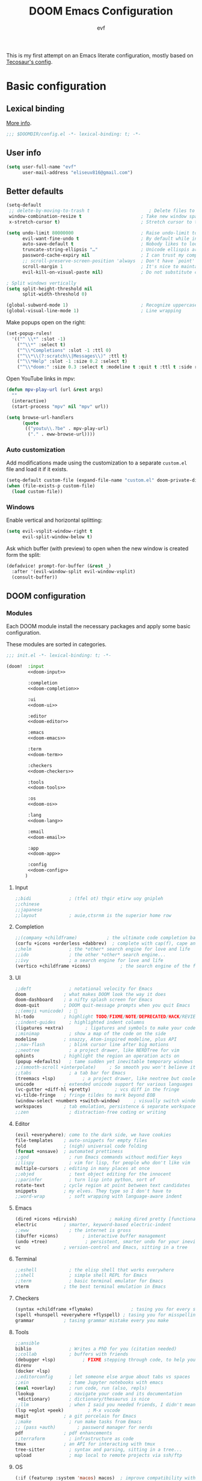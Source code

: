 #+title: DOOM Emacs Configuration
#+author: evf
#+property: header-args:emacs-lisp :tangle yes :comments link
#+property: header-args :tangle no :results silent :eval no-export

This is my first attempt on an Emacs literate configuration, mostly based on [[https://tecosaur.github.io/emacs-config/config.html][Tecosaur's config]].

* Basic configuration

** Lexical binding

[[https://nullprogram.com/blog/2016/12/22/][More info]].

#+begin_src emacs-lisp :comments no
;;; $DOOMDIR/config.el -*- lexical-binding: t; -*-
#+end_src

** User info

#+begin_src emacs-lisp
(setq user-full-name "evf"
      user-mail-address "eliseuv816@gmail.com")
#+end_src

** Better defaults

#+begin_src emacs-lisp
(setq-default
 ;; delete-by-moving-to-trash t                      ; Delete files to trash
 window-combination-resize t                      ; Take new window space from all other windows (not just current)
 x-stretch-cursor t)                              ; Stretch cursor to the glyph width

(setq undo-limit 80000000                         ; Raise undo-limit to 80Mb
      evil-want-fine-undo t                       ; By default while in insert all changes are one big blob. Be more granular
      auto-save-default t                         ; Nobody likes to loose work, I certainly don't
      truncate-string-ellipsis "…"                ; Unicode ellispis are nicer than "...", and also save /precious/ space
      password-cache-expiry nil                   ; I can trust my computers ... can't I?
      ;; scroll-preserve-screen-position 'always  ; Don't have `point' jump around
      scroll-margin 1                             ; It's nice to maintain a little margin
      evil-kill-on-visual-paste nil)              ; Do not substitute clipboard on visual paste

; Split windows vertically
(setq split-height-threshold nil
      split-width-threshold 0)

(global-subword-mode 1)                           ; Recognize uppercase letters as word boundaries (useful for CamelCase naming)
(global-visual-line-mode 1)                       ; Line wrapping
#+end_src

Make popups open on the right:

#+begin_src emacs-lisp
(set-popup-rules!
  '(("^ \\*" :slot -1)
    ("^\\*" :select t)
    ("^\\*Completions" :slot -1 :ttl 0)
    ("^\\*\\(?:scratch\\|Messages\\)" :ttl t)
    ("^\\*Help" :slot -1 :size 0.2 :select t)
    ("^\\*doom:" :size 0.3 :select t :modeline t :quit t :ttl t :side right)))
#+end_src

Open YouTube links in mpv:

#+begin_src emacs-lisp
(defun mpv-play-url (url &rest args)
  ""
  (interactive)
  (start-process "mpv" nil "mpv" url))

(setq browse-url-handlers
      (quote
       (("youtu\\.?be" . mpv-play-url)
        ("." . eww-browse-url))))
#+end_src


*** Auto customization

Add modifications made using the customization to a separate =custom.el= file and load it if it exists.

#+begin_src emacs-lisp
(setq-default custom-file (expand-file-name "custom.el" doom-private-dir))
(when (file-exists-p custom-file)
  (load custom-file))
#+end_src

*** Windows

Enable vertical and horizontal splitting:

#+begin_src emacs-lisp
(setq evil-vsplit-window-right t
      evil-split-window-below t)
#+end_src

Ask which buffer (with preview) to open when the new window is created form the split:

#+begin_src emacs-lisp
(defadvice! prompt-for-buffer (&rest _)
  :after '(evil-window-split evil-window-vsplit)
  (consult-buffer))
#+end_src

** DOOM configuration

*** Modules
:PROPERTIES:
:header-args:emacs-lisp: :tangle no
:END:

Each DOOM module install the necessary packages and apply some basic configuration.

These modules are sorted in categories.

#+name: init.el
#+begin_src emacs-lisp :tangle "init.el" :noweb no-export :comments no
;;; init.el -*- lexical-binding: t; -*-

(doom!  :input
        <<doom-input>>

        :completion
        <<doom-completion>>

        :ui
        <<doom-ui>>

        :editor
        <<doom-editor>>

        :emacs
        <<doom-emacs>>

        :term
        <<doom-term>>

        :checkers
        <<doom-checkers>>

        :tools
        <<doom-tools>>

        :os
        <<doom-os>>

        :lang
        <<doom-lang>>

        :email
        <<doom-email>>

        :app
        <<doom-app>>

        :config
        <<doom-config>>
       )
#+end_src

**** Input

#+name: doom-input
#+begin_src emacs-lisp
;;bidi              ; (tfel ot) thgir etirw uoy gnipleh
;;chinese
;;japanese
;;layout            ; auie,ctsrnm is the superior home row
#+end_src

**** Completion

#+name: doom-completion
#+begin_src emacs-lisp
;;(company +childframe)           ; the ultimate code completion backend
(corfu +icons +orderless +dabbrev)  ; complete with cap(f), cape and a flying feather!
;;helm              ; the *other* search engine for love and life
;;ido               ; the other *other* search engine...
;;ivy               ; a search engine for love and life
(vertico +childframe +icons)           ; the search engine of the future
#+end_src

**** UI

#+name: doom-ui
#+begin_src emacs-lisp
;;deft              ; notational velocity for Emacs
doom              ; what makes DOOM look the way it does
doom-dashboard    ; a nifty splash screen for Emacs
doom-quit         ; DOOM quit-message prompts when you quit Emacs
;;(emoji +unicode)  ; 🙂
hl-todo           ; highlight TODO/FIXME/NOTE/DEPRECATED/HACK/REVIEW
;;indent-guides     ; highlighted indent columns
(ligatures +extra)        ; ligatures and symbols to make your code pretty again
;;minimap           ; show a map of the code on the side
modeline          ; snazzy, Atom-inspired modeline, plus API
;;nav-flash         ; blink cursor line after big motions
;;neotree           ; a project drawer, like NERDTree for vim
ophints           ; highlight the region an operation acts on
(popup +defaults)   ; tame sudden yet inevitable temporary windows
;;(smooth-scroll +interpolate)     ; So smooth you won't believe it's not butter
;;tabs              ; a tab bar for Emacs
(treemacs +lsp)          ; a project drawer, like neotree but cooler
unicode           ; extended unicode support for various languages
(vc-gutter +diff-hl +pretty)         ; vcs diff in the fringe
vi-tilde-fringe   ; fringe tildes to mark beyond EOB
(window-select +numbers +switch-window)     ; visually switch windows
workspaces        ; tab emulation, persistence & separate workspaces
;;zen               ; distraction-free coding or writing
#+end_src

**** Editor

#+name: doom-editor
#+begin_src emacs-lisp
(evil +everywhere); come to the dark side, we have cookies
file-templates    ; auto-snippets for empty files
fold              ; (nigh) universal code folding
(format +onsave)  ; automated prettiness
;;god               ; run Emacs commands without modifier keys
;;lispy             ; vim for lisp, for people who don't like vim
multiple-cursors  ; editing in many places at once
;;objed             ; text object editing for the innocent
;;parinfer          ; turn lisp into python, sort of
rotate-text       ; cycle region at point between text candidates
snippets          ; my elves. They type so I don't have to
;;word-wrap         ; soft wrapping with language-aware indent
#+end_src

**** Emacs

#+name: doom-emacs
#+begin_src emacs-lisp
(dired +icons +dirvish)            ; making dired pretty [functional]
electric          ; smarter, keyword-based electric-indent
;;eww               ; the internet is gross
(ibuffer +icons)         ; interactive buffer management
(undo +tree)              ; persistent, smarter undo for your inevitable mistakes
vc                ; version-control and Emacs, sitting in a tree
#+end_src

**** Terminal

#+name: doom-term
#+begin_src emacs-lisp
;;eshell            ; the elisp shell that works everywhere
;;shell             ; simple shell REPL for Emacs
;;term              ; basic terminal emulator for Emacs
vterm             ; the best terminal emulation in Emacs
#+end_src

**** Checkers

#+name: doom-checkers
#+begin_src emacs-lisp
(syntax +childframe +flymake)              ; tasing you for every semicolon you forget
(spell +hunspell +everywhere +flyspell) ; tasing you for misspelling mispelling
grammar           ; tasing grammar mistake every you make
#+end_src

**** Tools

#+name: doom-tools
#+begin_src emacs-lisp
;;ansible
biblio              ; Writes a PhD for you (citation needed)
;;collab            ; buffers with friends
(debugger +lsp)          ; FIXME stepping through code, to help you add bugs
direnv
(docker +lsp)
;;editorconfig      ; let someone else argue about tabs vs spaces
;;ein               ; tame Jupyter notebooks with emacs
(eval +overlay)     ; run code, run (also, repls)
(lookup             ; navigate your code and its documentation
 +dictionary)       ; dictionary/thesaurus is nice
;;llm               ; when I said you needed friends, I didn't mean...
(lsp +eglot +peek)         ; M-x vscode
magit             ; a git porcelain for Emacs
;;make              ; run make tasks from Emacs
;; (pass +auth)        ; password manager for nerds
pdf               ; pdf enhancements
;;terraform         ; infrastructure as code
tmux              ; an API for interacting with tmux
tree-sitter         ; syntax and parsing, sitting in a tree...
upload              ; map local to remote projects via ssh/ftp
#+end_src

**** OS

#+name: doom-os
#+begin_src emacs-lisp
(:if (featurep :system 'macos) macos)  ; improve compatibility with macOS
;;tty               ; improve the terminal Emacs experience
#+end_src

**** Languages

#+name: doom-lang
#+begin_src emacs-lisp
;;agda              ; types of types of types of types...
;; (beancount +lsp)         ; mind the GAAP
(cc +lsp +tree-sitter)           ; C > C++ == 1
;;clojure           ; java with a lisp
common-lisp       ; if you've seen one lisp, you've seen them all
coq               ; proofs-as-programs
;;crystal           ; ruby at the speed of c
;;csharp            ; unity, .NET, and mono shenanigans
data              ; config/data formats
;;(dart +flutter)   ; paint ui and not much else
;;dhall
;;elixir            ; erlang done right
;;elm               ; care for a cup of TEA?
emacs-lisp        ; drown in parentheses
;;erlang            ; an elegant language for a more civilized age
;;ess               ; emacs speaks statistics
;;factor
;;faust             ; dsp, but you get to keep your soul
;;(fortran +lsp)      ; in FORTRAN, GOD is REAL (unless declared INTEGER)
;;fsharp            ; ML stands for Microsoft's Language
;;fstar             ; (dependent) types and (monadic) effects and Z3
;;gdscript          ; the language you waited for
;;(go +lsp +tree-sitter)         ; the hipster dialect
;;(graphql +lsp)    ; Give queries a REST
(haskell +lsp +tree-sitter)  ; a language that's lazier than I am
;;hy                ; readability of scheme w/ speed of python
;;idris             ; a language you can depend on
(json +lsp +tree-sitter)              ; At least it ain't XML
;;janet             ; Fun fact: Janet is me!
;;(java +lsp)       ; the poster child for carpal tunnel syndrome
;; (javascript +lsp +tree-sitter)        ; all(hope(abandon(ye(who(enter(here))))))
(julia +lsp +tree-sitter +snail)             ; a better, faster MATLAB
;;kotlin            ; a better, slicker Java(Script)
(latex +cdlatex +fold +lsp)             ; writing papers in Emacs has never been so fun
lean              ; for folks with too much to prove
;;ledger            ; be audit you can be
;;(lua +lsp +tree-sitter)               ; one-based indices? one-based indices
;;markdown          ; writing docs for people to ignore
;;nim               ; python + lisp at the speed of c
(nix +lsp +tree-sitter)               ; I hereby declare "nix geht mehr!"
(ocaml +lsp +tree-sitter)             ; an objective camel
(org                    ; organize your plain life in plain text
 ;;+brain               ; org-brain integration
 ;;+contacts            ; org-contacts integration
 +dragndrop             ; drag & drop files/images into org buffers
 +crypt                 ; encryption and decryption on org files
 +gnuplot               ; who doesn't like pretty pictures
 ;;+hugo                ; use Emacs for hugo blogging
 ;;+journal             ; org-journal integration
 +jupyter               ; ipython/jupyter support for babel
 +noter                 ; enhanced PDF notetaking
 +pandoc                ; export-with-pandoc support
 ;;+passwords           ; org-passwords integration
 ;;+pomodoro            ; be fruitful with the tomato technique
 +present               ; using org-mode for presentations
 +pretty                ; pretty unicode symbols, better syntax highlighting for LaTeX
 +roam2)                ; wander around notes
;;php               ; perl's insecure younger brother
;;plantuml          ; diagrams for confusing people more
;;graphviz          ; diagrams for confusing yourself even more
;;purescript        ; javascript, but functional
;;(python +conda +cython +lsp +pyright +tree-sitter)            ; beautiful is better than ugly
;;qt                ; the 'cutest' gui framework ever
;;(racket +lsp +xp)            ; a DSL for DSLs
;;raku              ; the artist formerly known as perl6
;;rest              ; Emacs as a REST client
;;rst               ; ReST in peace
;;(ruby +rails)     ; 1.step {|i| p "Ruby is #{i.even? ? 'love' : 'life'}"}
(rust +lsp +tree-sitter)              ; Fe2O3.unwrap().unwrap().unwrap().unwrap()
;;scala             ; java, but good
;;(scheme +guile)   ; a fully conniving family of lisps
(sh +lsp +tree-sitter)                ; she sells {ba,z,fi}sh shells on the C xor
;;sml
;;solidity          ; do you need a blockchain? No.
;;swift             ; who asked for emoji variables?
;;terra             ; Earth and Moon in alignment for performance.
(web +lsp +tree-sitter)               ; the tubes
;;(yaml +lsp +tree-sitter)              ; JSON, but readable
;;(zig +lsp +tree-sitter)               ; C, but simpler
#+end_src

**** Email

#+name: doom-email
#+begin_src emacs-lisp
;;(mu4e +org +gmail)
;;notmuch
;;(wanderlust +gmail)
#+end_src

**** Applications

#+name: doom-app
#+begin_src emacs-lisp
;;calendar
;;emms
;;everywhere        ; *leave* Emacs!? You must be joking
;;irc               ; how neckbeards socialize
(rss +org)          ; emacs as an RSS reader
#+end_src

**** Config

Enable literate configuration file and DOOM defaults.

#+name: doom-config
#+begin_src emacs-lisp
literate
(default +bindings +smartparens)
#+end_src

*** Visual settings

**** Fonts

Select fonts:

#+begin_src emacs-lisp
 (setq doom-font (font-spec :family "Iosevka Term Nerd Font" :size 12)
      doom-big-font (font-spec :family "Iosevka Term Nerd Font" :size 24)
      doom-variable-pitch-font (font-spec :family "Alegreya" :size 13)
      ;doom-unicode-font (font-spec :family "JuliaMono")
      doom-serif (font-spec :family "IBM Plex Mono" :weight 'light))
#+end_src

Detect missing fonts:

#+name: detect-missing-fonts
#+begin_src emacs-lisp :tangle no
(defvar required-fonts '("Iosevka Term Nerd Font" "Symbola" "Alegreya" "IBM Plex Mono"))

(defvar available-fonts
  (delete-dups (or (font-family-list)
                   (split-string (shell-command-to-string "fc-list : family")
                                 "[,\n]"))))

(defvar missing-fonts
  (delq nil (mapcar
             (lambda (font)
               (unless (delq nil (mapcar (lambda (f)
                                           (string-match-p (format "^%s$" font) f))
                                         available-fonts))
                 font))
             required-fonts)))

(if missing-fonts
    (pp-to-string
     `(unless noninteractive
        (add-hook! 'doom-init-ui-hook
          (run-at-time nil nil
                       (lambda ()
                         (message "%s missing the following fonts: %s"
                                  (propertize "Warning!" 'face '(bold warning))
                                  (mapconcat (lambda (font)
                                               (propertize font 'face 'font-lock-variable-name-face))
                                             ',missing-fonts
                                             ", "))
                         (sleep-for 0.5))))))
  ";; No missing fonts detected")
#+end_src

#+begin_src emacs-lisp :noweb no-export
<<detect-missing-fonts()>>
#+end_src

Change certain keywords to symbols, such as lambda (\lambda):

#+begin_src emacs-lisp
(setq global-prettify-symbols-mode t)
#+end_src

**** Theme

Install =Catppuccin= theme:
#+begin_src emacs-lisp :tangle packages.el
(package! catppuccin-theme)
#+end_src

Select theme:
#+begin_src emacs-lisp
;; (setq doom-theme 'doom-vibrant)
;; (setq doom-theme 'doom-dracula)
;; (setq doom-theme 'doom-outrun-electric)
(setq doom-theme 'doom-tokyo-night)
;; (setq catppuccin-flavor 'mocha) ;; 'latte, 'frappe, 'macchiato or 'mocha
;; (setq doom-theme 'catppuccin)
#+end_src

Allow bold and italic text:
#+begin_src emacs-lisp
(setq doom-themes-enable-bold t
      doom-themes-enable-italic t)
#+end_src

**** Line numbers

If set to ~t~, line numbers are enabled.
If set to ~nil~, line numbers are disabled.
For relative line numbers, set this to ~relative~.

#+begin_src emacs-lisp
(setq display-line-numbers-type 'relative)
#+end_src

*** Allow babel execution in CLI actions

The file =$DOOMDIR/cli.el= is sourced every time a =DOOM Emacs= command line command is run.
Here we can enable =Org Babel= evaluation.

#+begin_src emacs-lisp :tangle cli.el :comments no
;;; cli.el -*- lexical-binding: t; -*-
(setq org-confirm-babel-evaluate nil)

(defun doom-shut-up-a (orig-fn &rest args)
  (quiet! (apply orig-fn args)))

(advice-add 'org-babel-execute-src-block :around #'doom-shut-up-a)
#+end_src

*** Set info directories

Info files:

#+begin_src emacs-lisp
(add-to-list 'Info-directory-list "~/.config/doom/info")
#+end_src

* Packages

Packages are installed using the ~package!~ macro in =packages.el=, then running ~doom refresh~ on the command line.

This file shouldn't be byte compiled.
#+begin_src emacs-lisp :tangle "packages.el" :comments no
;; -*- no-byte-compile: t; -*-
#+end_src

** Convenience

*** Which key

Make the =which-key= popup appear faster.

#+begin_src emacs-lisp
(setq which-key-idle-delay 0.5)
#+end_src

Remove the redundant =evil-= in front of the commands.

#+begin_src emacs-lisp
(setq which-key-allow-multiple-replacements t)
(after! which-key
  (pushnew!
   which-key-replacement-alist
   '(("" . "\\`+?evil[-:]?\\(?:a-\\)?\\(.*\\)") . (nil . "◂\\1"))
   '(("\\`g s" . "\\`evilem--?motion-\\(.*\\)") . (nil . "◃\\1"))
   ))
#+end_src

** Tools

*** EVIL

#+begin_quote
From the =:editor evil= module.
#+end_quote

Some better defaults:

#+begin_src emacs-lisp
(after! evil
  (setq evil-ex-substitute-global t     ; I like my s/../.. to by global by default
        evil-move-cursor-back nil       ; Don't move the block cursor when toggling insert mode
        evil-kill-on-visual-paste nil)) ; Don't put overwritten text in the kill ring
#+end_src

Prevent the installation of the package the escape EVIL mode:

#+begin_src emacs-lisp :tangle packages.el
(package! evil-escape :disable t)
#+end_src

*** Company

#+begin_quote
From the =:completion company= module.
#+end_quote

Make completions appear faster and more often:

#+begin_src emacs-lisp
(after! company
  (setq company-idle-delay 0.5
        company-minimum-prefix-length 2)
  (setq company-show-numbers t)
  (add-hook 'evil-normal-state-entry-hook #'company-abort)) ;; make aborting less annoying.
#+end_src

Remember more from history:

#+begin_src emacs-lisp
(setq-default history-length 1000)
(setq-default prescient-history-length 1000)
#+end_src

*** Projectile

#+begin_quote
From the =:core packages= module.
#+end_quote

Prevent projectile from adding directories simply by looking at documentation:

#+begin_src emacs-lisp
(setq projectile-ignored-projects
      (list "~/" "/tmp" (expand-file-name "straight/repos" doom-local-dir)))
(defun projectile-ignored-project-function (filepath)
  "Return t if FILEPATH is within any of `projectile-ignored-projects'"
  (or (mapcar (lambda (p) (s-starts-with-p p filepath)) projectile-ignored-projects)))
#+end_src

Where to look for projects:

#+begin_src emacs-lisp
(setq projectile-project-search-path '("~/Projects"))
#+end_src

*** Auto activating snippets

Sometimes pressing =TAB= is just too much.
#+begin_src emacs-lisp :tangle packages.el
(package! aas :recipe (:host github :repo "ymarco/auto-activating-snippets")
  :pin "ddc2b7a58a2234477006af348b30e970f73bc2c1")
#+end_src

#+begin_src emacs-lisp
(use-package! aas
  :commands aas-mode)
#+end_src

*** YASnippet

#+begin_quote
From the =:editor snippets= module.
#+end_quote

Enable nested snippets.

#+begin_src emacs-lisp
(setq yas-triggers-in-field t)
#+end_src

*** LSP

#+begin_src emacs-lisp :tangle packages.el
;; (unpin! lsp-mode) ; there be bugs
#+end_src

#+begin_src emacs-lisp
(after! lsp-mode
  (setq lsp-inlay-hint-enable 't
        lsp-auto-guess-root nil
        lsp-eldoc-enable-hover 't
        lsp-eldoc-render-all 't
        lsp-idle-delay 0.3
        lsp-log-io 't)
  (add-hook 'lsp-mode-hook 'lsp-ui-mode))
#+end_src

#+begin_src emacs-lisp
(after! lsp-ui
  (setq lsp-ui-doc-mode 't
        lsp-ui-doc-enable 't
        lsp-ui-doc-delay 0.2
        lsp-ui-doc-use-webkit 't
        lsp-ui-doc-include-signature 't
        lsp-ui-doc-header 't
        lsp-ui-doc-include-signature 't
        lsp-ui-sideline-mode 't
        lsp-ui-imenu-buffer-mode 't
        lsp-ui-imenu-enable 't))
#+end_src

*** Flycheck

#+begin_src emacs-lisp
(setq flycheck-check-syntax-automatically '(save idle-change new-line mode-enabled)
      flycheck-idle-change-delay 0.2)
#+end_src

*** vterm

Make open on the right:

#+begin_src emacs-lisp
(after! vterm
  (set-popup-rule! "*doom:vterm-popup:main" :size 0.3 :vslot -4 :select t :quit nil :ttl 0 :side 'right))
#+end_src

** Visuals

*** Info colors

This makes manual pages nicer to look at:

#+begin_src emacs-lisp :tangle packages.el
(package! info-colors :pin "2e237c301ba62f0e0286a27c1abe48c4c8441143")
#+end_src

To use this we'll just hook it into =Info=.

#+begin_src emacs-lisp
(use-package! info-colors
  :commands (info-colors-fontify-node))

(add-hook 'Info-selection-hook 'info-colors-fontify-node)
#+end_src

*** Treemacs

#+begin_quote
From the =:ui treemacs= module.
#+end_quote

Hide files with a given extension from treemacs:

#+begin_src emacs-lisp
(after! treemacs
  (defvar treemacs-file-ignore-extensions '()
    "File extension which `treemacs-ignore-filter' will ensure are ignored")
  (defvar treemacs-file-ignore-globs '()
    "Globs which will are transformed to `treemacs-file-ignore-regexps' which `treemacs-ignore-filter' will ensure are ignored")
  (defvar treemacs-file-ignore-regexps '()
    "RegExps to be tested to ignore files, generated from `treeemacs-file-ignore-globs'")
  (defun treemacs-file-ignore-generate-regexps ()
    "Generate `treemacs-file-ignore-regexps' from `treemacs-file-ignore-globs'"
    (setq treemacs-file-ignore-regexps (mapcar 'dired-glob-regexp treemacs-file-ignore-globs)))
  (if (equal treemacs-file-ignore-globs '()) nil (treemacs-file-ignore-generate-regexps))
  (defun treemacs-ignore-filter (file full-path)
    "Ignore files specified by `treemacs-file-ignore-extensions', and `treemacs-file-ignore-regexps'"
    (or (member (file-name-extension file) treemacs-file-ignore-extensions)
        (let ((ignore-file nil))
          (dolist (regexp treemacs-file-ignore-regexps ignore-file)
            (setq ignore-file (or ignore-file (if (string-match-p regexp full-path) t nil)))))))
  (add-to-list 'treemacs-ignored-file-predicates #'treemacs-ignore-filter))
#+end_src

Extensions to be ignored:

#+begin_src emacs-lisp
(setq treemacs-file-ignore-extensions
      '(;; LaTeX
        "aux"
        "ptc"
        "fdb_latexmk"
        "fls"
        "synctex.gz"
        "toc"
        ;; LaTeX - glossary
        "glg"
        "glo"
        "gls"
        "glsdefs"
        "ist"
        "acn"
        "acr"
        "alg"
        ;; LaTeX - pgfplots
        "mw"
        ;; LaTeX - pdfx
        "pdfa.xmpi"
        ))
(setq treemacs-file-ignore-globs
      '(;; LaTeX
        "*/_minted-*"
        ;; AucTeX
        "*/.auctex-auto"
        "*/_region_.log"
        "*/_region_.tex"))
#+end_src

* Applications

** Newsfeed

#+begin_quote
From the =:app rss= module.
#+end_quote

Use =elfeed= to read RSS feeds.

*** Keybindings

#+begin_src emacs-lisp
(map! :map elfeed-search-mode-map
      :after elfeed-search
      [remap kill-this-buffer] "q"
      [remap kill-buffer] "q"
      :n doom-leader-key nil
      :n "q" #'+rss/quit
      :n "e" #'elfeed-update
      :n "r" #'elfeed-search-untag-all-unread
      :n "u" #'elfeed-search-tag-all-unread
      :n "s" #'elfeed-search-live-filter
      :n "RET" #'elfeed-search-show-entry
      :n "p" #'elfeed-show-pdf
      :n "+" #'elfeed-search-tag-all
      :n "-" #'elfeed-search-untag-all
      :n "S" #'elfeed-search-set-filter
      :n "b" #'elfeed-search-browse-url
      :n "y" #'elfeed-search-yank)
(map! :map elfeed-show-mode-map
      :after elfeed-show
      [remap kill-this-buffer] "q"
      [remap kill-buffer] "q"
      :n doom-leader-key nil
      :nm "q" #'+rss/delete-pane
      :nm "o" #'ace-link-elfeed
      :nm "RET" #'org-ref-elfeed-add
      :nm "n" #'elfeed-show-next
      :nm "N" #'elfeed-show-prev
      :nm "p" #'elfeed-show-pdf
      :nm "+" #'elfeed-show-tag
      :nm "-" #'elfeed-show-untag
      :nm "s" #'elfeed-show-new-live-search
      :nm "y" #'elfeed-show-yank)
#+end_src

*** Usability enhancements

#+begin_src emacs-lisp
(after! elfeed-search
  (set-evil-initial-state! 'elfeed-search-mode 'normal))
(after! elfeed-show-mode
  (set-evil-initial-state! 'elfeed-show-mode   'normal))

(after! evil-snipe
  (push 'elfeed-show-mode   evil-snipe-disabled-modes)
  (push 'elfeed-search-mode evil-snipe-disabled-modes))
#+end_src

*** Visual enhancements

#+begin_src emacs-lisp
(after! elfeed

  (elfeed-org)
  (use-package! elfeed-link)

  (setq elfeed-search-filter "@1-week-ago +unread"
        elfeed-search-print-entry-function '+rss/elfeed-search-print-entry
        elfeed-search-title-min-width 80
        elfeed-show-entry-switch #'pop-to-buffer
        elfeed-show-entry-delete #'+rss/delete-pane
        elfeed-show-refresh-function #'+rss/elfeed-show-refresh--better-style
        shr-max-image-proportion 0.6)

  (add-hook! 'elfeed-show-mode-hook (hide-mode-line-mode 1))
  (add-hook! 'elfeed-search-update-hook #'hide-mode-line-mode)

  (defface elfeed-show-title-face '((t (:weight ultrabold :slant italic :height 1.5)))
    "title face in elfeed show buffer"
    :group 'elfeed)
  (defface elfeed-show-author-face `((t (:weight light)))
    "title face in elfeed show buffer"
    :group 'elfeed)
  (set-face-attribute 'elfeed-search-title-face nil
                      :foreground 'nil
                      :weight 'light)

  (defadvice! +rss-elfeed-wrap-h-nicer ()
    "Enhances an elfeed entry's readability by wrapping it to a width of
`fill-column' and centering it with `visual-fill-column-mode'."
    :override #'+rss-elfeed-wrap-h
    (setq-local truncate-lines nil
                shr-width 120
                visual-fill-column-center-text t
                default-text-properties '(line-height 1.1))
    (let ((inhibit-read-only t)
          (inhibit-modification-hooks t))
      (visual-fill-column-mode)
      ;; (setq-local shr-current-font '(:family "Merriweather" :height 1.2))
      (set-buffer-modified-p nil)))

  (defun +rss/elfeed-search-print-entry (entry)
    "Print ENTRY to the buffer."
    (let* ((elfeed-goodies/tag-column-width 40)
           (elfeed-goodies/feed-source-column-width 30)
           (title (or (elfeed-meta entry :title) (elfeed-entry-title entry) ""))
           (title-faces (elfeed-search--faces (elfeed-entry-tags entry)))
           (feed (elfeed-entry-feed entry))
           (feed-title
            (when feed
              (or (elfeed-meta feed :title) (elfeed-feed-title feed))))
           (tags (mapcar #'symbol-name (elfeed-entry-tags entry)))
           (tags-str (concat (mapconcat 'identity tags ",")))
           (title-width (- (window-width) elfeed-goodies/feed-source-column-width
                           elfeed-goodies/tag-column-width 4))

           (tag-column (elfeed-format-column
                        tags-str (elfeed-clamp (length tags-str)
                                               elfeed-goodies/tag-column-width
                                               elfeed-goodies/tag-column-width)
                        :left))
           (feed-column (elfeed-format-column
                         feed-title (elfeed-clamp elfeed-goodies/feed-source-column-width
                                                  elfeed-goodies/feed-source-column-width
                                                  elfeed-goodies/feed-source-column-width)
                         :left)))

      (insert (propertize feed-column 'face 'elfeed-search-feed-face) " ")
      (insert (propertize tag-column 'face 'elfeed-search-tag-face) " ")
      (insert (propertize title 'face title-faces 'kbd-help title))
      (setq-local line-spacing 0.2)))

  (defun +rss/elfeed-show-refresh--better-style ()
    "Update the buffer to match the selected entry, using a mail-style."
    (interactive)
    (let* ((inhibit-read-only t)
           (title (elfeed-entry-title elfeed-show-entry))
           (date (seconds-to-time (elfeed-entry-date elfeed-show-entry)))
           (author (elfeed-meta elfeed-show-entry :author))
           (link (elfeed-entry-link elfeed-show-entry))
           (tags (elfeed-entry-tags elfeed-show-entry))
           (tagsstr (mapconcat #'symbol-name tags ", "))
           (nicedate (format-time-string "%a, %e %b %Y %T %Z" date))
           (content (elfeed-deref (elfeed-entry-content elfeed-show-entry)))
           (type (elfeed-entry-content-type elfeed-show-entry))
           (feed (elfeed-entry-feed elfeed-show-entry))
           (feed-title (elfeed-feed-title feed))
           (base (and feed (elfeed-compute-base (elfeed-feed-url feed)))))
      (erase-buffer)
      (insert "\n")
      (insert (format "%s\n\n" (propertize title 'face 'elfeed-show-title-face)))
      (insert (format "%s\t" (propertize feed-title 'face 'elfeed-search-feed-face)))
      (when (and author elfeed-show-entry-author)
        (insert (format "%s\n" (propertize author 'face 'elfeed-show-author-face))))
      (insert (format "%s\n\n" (propertize nicedate 'face 'elfeed-log-date-face)))
      (when tags
        (insert (format "%s\n"
                        (propertize tagsstr 'face 'elfeed-search-tag-face))))
      ;; (insert (propertize "Link: " 'face 'message-header-name))
      ;; (elfeed-insert-link link link)
      ;; (insert "\n")
      (cl-loop for enclosure in (elfeed-entry-enclosures elfeed-show-entry)
               do (insert (propertize "Enclosure: " 'face 'message-header-name))
               do (elfeed-insert-link (car enclosure))
               do (insert "\n"))
      (insert "\n")
      (if content
          (if (eq type 'html)
              (elfeed-insert-html content base)
            (insert content))
        (insert (propertize "(empty)\n" 'face 'italic)))
      (goto-char (point-min))))

  )
#+end_src

*** Functionality enhancements

#+begin_src emacs-lisp
(after! elfeed-show
  (require 'url)

  (defvar elfeed-pdf-dir
    (expand-file-name "pdfs/"
                      (file-name-directory (directory-file-name elfeed-enclosure-default-dir))))

  (defvar elfeed-link-pdfs
    '(("https://www.jstatsoft.org/index.php/jss/article/view/v0\\([^/]+\\)" . "https://www.jstatsoft.org/index.php/jss/article/view/v0\\1/v\\1.pdf")
      ("http://arxiv.org/abs/\\([^/]+\\)" . "https://arxiv.org/pdf/\\1.pdf"))
    "List of alists of the form (REGEX-FOR-LINK . FORM-FOR-PDF)")

  (defun elfeed-show-pdf (entry)
    (interactive
     (list (or elfeed-show-entry (elfeed-search-selected :ignore-region))))
    (let ((link (elfeed-entry-link entry))
          (feed-name (plist-get (elfeed-feed-meta (elfeed-entry-feed entry)) :title))
          (title (elfeed-entry-title entry))
          (file-view-function
           (lambda (f)
             (when elfeed-show-entry
               (elfeed-kill-buffer))
             (pop-to-buffer (find-file-noselect f))))
          pdf)

      (let ((file (expand-file-name
                   (concat (subst-char-in-string ?/ ?, title) ".pdf")
                   (expand-file-name (subst-char-in-string ?/ ?, feed-name)
                                     elfeed-pdf-dir))))
        (if (file-exists-p file)
            (funcall file-view-function file)
          (dolist (link-pdf elfeed-link-pdfs)
            (when (and (string-match-p (car link-pdf) link)
                       (not pdf))
              (setq pdf (replace-regexp-in-string (car link-pdf) (cdr link-pdf) link))))
          (if (not pdf)
              (message "No associated PDF for entry")
            (message "Fetching %s" pdf)
            (unless (file-exists-p (file-name-directory file))
              (make-directory (file-name-directory file) t))
            (url-copy-file pdf file)
            (funcall file-view-function file))))))

  )
#+end_src

* Languages

** Org-mode
:PROPERTIES:
:CUSTOM_ID: org
:END:

*** Basic setup

#+begin_src emacs-lisp
(setq org-directory "~/Documents/org/"                       ; Let's put files here.
      org-agenda-files (list org-directory)                  ; Seems like the obvious place.
      org-capture-journal-file "~/Documents/org/journal.org"
      org-use-property-inheritance t                         ; It's convenient to have properties inherited.
      org-log-done 'time                                     ; Having the time a item is done sounds convenient.
      org-list-allow-alphabetical t                          ; Have a. A. a) A) list bullets.
      org-catch-invisible-edits 'smart                       ; Try not to accidently do weird stuff in invisible regions.
      org-export-with-sub-superscripts '{}                   ; Don't treat lone _ / ^ as sub/superscripts, require _{} / ^{}.
      org-export-allow-bind-keywords t                       ; Bind keywords can be handy
      org-image-actual-width '(0.9)                          ; Make the in-buffer display closer to the exported result..
      org-hide-emphasis-markers t)
#+end_src

*** Org Modern

Fontifying =org-mode= buffers to be as pretty as possible is of paramount importance,
and Minad's lovely =org-modern= goes a long way in this regard.

#+begin_src emacs-lisp :tangle packages.el
(package! org-modern :pin "a58534475b4312b0920aa9d3824272470c8e3500")
#+end_src

...with a touch of configuration...

#+begin_src emacs-lisp
(use-package! org-modern
  :hook (org-mode . org-modern-mode)
  :config
  (setq org-modern-star '("◉" "○" "✸" "✿" "✤" "✜" "◆" "▶")
        org-modern-table-vertical 1
        org-modern-table-horizontal 0.2
        org-modern-list '((43 . "➤")
                          (45 . "–")
                          (42 . "•"))
        org-modern-todo-faces
        '(("TODO" :inverse-video t :inherit org-todo)
          ("PROJ" :inverse-video t :inherit +org-todo-project)
          ("STRT" :inverse-video t :inherit +org-todo-active)
          ("[-]"  :inverse-video t :inherit +org-todo-active)
          ("HOLD" :inverse-video t :inherit +org-todo-onhold)
          ("WAIT" :inverse-video t :inherit +org-todo-onhold)
          ("[?]"  :inverse-video t :inherit +org-todo-onhold)
          ("KILL" :inverse-video t :inherit +org-todo-cancel)
          ("NO"   :inverse-video t :inherit +org-todo-cancel))
        org-modern-footnote
        (cons nil (cadr org-script-display))
        org-modern-block-fringe nil
        org-modern-block-name
        '((t . t)
          ("src" "»" "«")
          ("example" "»–" "–«")
          ("quote" "❝" "❞")
          ("export" "⏩" "⏪"))
        org-modern-progress nil
        org-modern-priority nil
        org-modern-horizontal-rule (make-string 36 ?─)
        org-modern-keyword
        '((t . t)
          ("title" . "𝙏")
          ("subtitle" . "𝙩")
          ("author" . "𝘼")
          ("email" . "")
          ("date" . "𝘿")
          ("property" . "󰠳")
          ("options" . #("󰘵" 0 1 (display (height 0.75))))
          ("startup" . "⏻")
          ("macro" . "𝓜")
          ("bind" . "󰌷")
          ("bibliography" . "")
          ("print_bibliography" . "󰌱")
          ("cite_export" . "⮭")
          ("print_glossary" . "󰌱ᴬᶻ")
          ("glossary_sources" . "󰒻")
          ("include" . "⇤")
          ("setupfile" . "⇚")
          ("html_head" . "🅷")
          ("html" . "🅗")
          ("latex_class" . "🄻")
          ("latex_class_options" . "🄻󰒓")
          ("latex_header" . "🅻")
          ("latex_header_extra" . "🅻⁺")
          ("latex" . "🅛")
          ("beamer_theme" . "🄱")
          ("beamer_color_theme" . "🄱󰏘")
          ("beamer_font_theme" . "🄱𝐀")
          ("beamer_header" . "🅱")
          ("beamer" . "🅑")
          ("attr_latex" . "🄛")
          ("attr_html" . "🄗")
          ("attr_org" . "⒪")
          ("call" . "󰜎")
          ("name" . "⁍")
          ("header" . "›")
          ("caption" . "☰")
          ("results" . "🠶")))
  (custom-set-faces! '(org-modern-statistics :inherit org-checkbox-statistics-todo)))
#+end_src

Since =org-modern='s tag face supplants Org's tag face, we need to adjust the
spell-check face ignore list

#+begin_src emacs-lisp
(after! spell-fu
  (cl-pushnew 'org-modern-tag (alist-get 'org-mode +spell-excluded-faces-alist)))
#+end_src

*** LaTeX

**** Citations

#+begin_quote
Extending the =:tools biblio= module.
#+end_quote

References in Org are fairly easy now, thanks to =org-cite=. The =:tools biblio=
module gives a fairly decent basic setup, but it would be nice to take it a bit
further. This mostly consists of tweaking settings, but there is one extra
package I'll grab for prettier in-buffer citations.

#+begin_src emacs-lisp :tangle packages.el
(package! org-cite-csl-activate :recipe (:host github :repo "andras-simonyi/org-cite-csl-activate") :pin "ccadbdcdfd1b4cb0cea132324cc1912e0f1900b6")
#+end_src

In particular, by setting ~org-cite-csl-activate-use-document-style~, we can have
the in-buffer displayed citations be the same as the exported form. Isn't that lovely!

Unfortunately, there's currently a potential for undesirable buffer
modifications, so we'll put all the activation code behind a function we can
call when we want it.

#+begin_src emacs-lisp
(use-package! oc-csl-activate
  :after oc
  :config
  (setq org-cite-csl-activate-use-document-style t)
  (defun +org-cite-csl-activate/enable ()
    (interactive)
    (setq org-cite-activate-processor 'csl-activate)
    (add-hook! 'org-mode-hook '((lambda () (cursor-sensor-mode 1)) org-cite-csl-activate-render-all))
    (defadvice! +org-cite-csl-activate-render-all-silent (orig-fn)
      :around #'org-cite-csl-activate-render-all
      (with-silent-modifications (funcall orig-fn)))
    (when (eq major-mode 'org-mode)
      (with-silent-modifications
        (save-excursion
          (goto-char (point-min))
          (org-cite-activate (point-max)))
        (org-cite-csl-activate-render-all)))
    (fmakunbound #'+org-cite-csl-activate/enable)))
#+end_src

Now that =oc-csl-activate= is set up, let's go ahead and customise some of the
packages already loaded. For starters, we can make use of the my Zotero files
with =citar=, and make the symbols a bit prettier.

#+begin_src emacs-lisp
(after! citar
  (setq org-cite-global-bibliography
        (let ((libfile-search-names '("library.json" "Library.json" "library.bib" "Library.bib"))
              (libfile-dir "~/Storage/Zotero")
              paths)
          (dolist (libfile libfile-search-names)
            (when (and (not paths)
                       (file-exists-p (expand-file-name libfile libfile-dir)))
              (setq paths (list (expand-file-name libfile libfile-dir)))))
          paths)
        citar-bibliography org-cite-global-bibliography
        citar-symbols
        `((file ,(nerd-icons-faicon "nf-fa-file_o" :face 'nerd-icons-green :v-adjust -0.1) . " ")
          (note ,(nerd-icons-octicon "nf-oct-note" :face 'nerd-icons-blue :v-adjust -0.3) . " ")
          (link ,(nerd-icons-octicon "nf-oct-link" :face 'nerd-icons-orange :v-adjust 0.01) . " "))))
#+end_src

We can also make the Zotero CSL styles available to use.

#+begin_src emacs-lisp
(after! oc-csl
  (setq org-cite-csl-styles-dir "~/Storage/Zotero/styles"))
#+end_src

Since CSL works so nicely everywhere, we might as well use it as the default
citation export processor for everything.

#+begin_src emacs-lisp
(after! oc
  (setq org-cite-export-processors '((t csl))))
#+end_src

Then, for convenience we'll cap things off by putting the citation command under
Org's localleader.

#+begin_src emacs-lisp
(map! :after org
      :map org-mode-map
      :localleader
      :desc "Insert citation" "@" #'org-cite-insert)
#+end_src

Lastly, just in case I come across any old citations of mine, I think it would
be nice to have a function to convert =org-ref= citations to =org-cite= forms.

#+begin_src emacs-lisp
(after! oc
  (defun org-ref-to-org-cite ()
    "Attempt to convert org-ref citations to org-cite syntax."
    (interactive)
    (let* ((cite-conversions '(("cite" . "//b") ("Cite" . "//bc")
                               ("nocite" . "/n")
                               ("citep" . "") ("citep*" . "//f")
                               ("parencite" . "") ("Parencite" . "//c")
                               ("citeauthor" . "/a/f") ("citeauthor*" . "/a")
                               ("citeyear" . "/na/b")
                               ("Citep" . "//c") ("Citealp" . "//bc")
                               ("Citeauthor" . "/a/cf") ("Citeauthor*" . "/a/c")
                               ("autocite" . "") ("Autocite" . "//c")
                               ("notecite" . "/l/b") ("Notecite" . "/l/bc")
                               ("pnotecite" . "/l") ("Pnotecite" . "/l/bc")))
           (cite-regexp (rx (regexp (regexp-opt (mapcar #'car cite-conversions) t))
                            ":" (group (+ (not (any "\n 	,.)]}")))))))
      (save-excursion
        (goto-char (point-min))
        (while (re-search-forward cite-regexp nil t)
          (message (format "[cite%s:@%s]"
                                 (cdr (assoc (match-string 1) cite-conversions))
                                 (match-string 2)))
          (replace-match (format "[cite%s:@%s]"
                                 (cdr (assoc (match-string 1) cite-conversions))
                                 (match-string 2))))))))
#+end_src

****** Citar

Use =Zotero= library:

#+begin_src emacs-lisp
(after! citar
  (setq org-cite-global-bibliography '("~/Storage/Zotero/my_library.bib"))
  (setq bibtex-completion-bibliography '("~/Storage/Zotero/my_library.bib"))
  (setq citar-bibliography '("~/Storage/Zotero/my_library.bib"))
  (setq citar-library-paths '("~/Storage/Zotero/storage/"))
  (setq citar-citeproc-csl-styles-dir (expand-file-name "~/Storage/Zotero/styles"))
  (setq citar-citeproc-csl-style "american-physics-society.csl")
  citar-symbols
        `((file ,(nerd-icons-faicon "nf-fa-file_o" :face 'nerd-icons-green :v-adjust -0.1) . " ")
          (note ,(nerd-icons-octicon "nf-oct-note" :face 'nerd-icons-blue :v-adjust -0.3) . " ")
          (link ,(nerd-icons-octicon "nf-oct-link" :face 'nerd-icons-orange :v-adjust 0.01) . " ")))
#+end_src

Import CSL citation styles and bibliography from =Zotero=:

#+begin_src emacs-lisp
(after! oc-csl
  (setq org-cite-csl-styles-dir (expand-file-name "~/Storage/Zotero/styles")
        org-cite-csl--fallback-style-file "american-physics-society.csl"))
#+end_src

Citation command under Org's localleader:

#+begin_src emacs-lisp
(map! :after org
      :map org-mode-map
      :localleader
      :desc "Insert citation" "@" #'org-cite-insert)
#+end_src

Function that attempts to convert =org-ref= citations to =org-cite= forms:

#+begin_src emacs-lisp
(after! oc
  (defun org-ref-to-org-cite ()
    "Attempt to convert org-ref citations to org-cite syntax."
    (interactive)
    (let* ((cite-conversions '(("cite" . "//b") ("Cite" . "//bc")
                               ("nocite" . "/n")
                               ("citep" . "") ("citep*" . "//f")
                               ("parencite" . "") ("Parencite" . "//c")
                               ("citeauthor" . "/a/f") ("citeauthor*" . "/a")
                               ("citeyear" . "/na/b")
                               ("Citep" . "//c") ("Citealp" . "//bc")
                               ("Citeauthor" . "/a/cf") ("Citeauthor*" . "/a/c")
                               ("autocite" . "") ("Autocite" . "//c")
                               ("notecite" . "/l/b") ("Notecite" . "/l/bc")
                               ("pnotecite" . "/l") ("Pnotecite" . "/l/bc")))
           (cite-regexp (rx (regexp (regexp-opt (mapcar #'car cite-conversions) t))
                            ":" (group (+ (not (any "\n 	,.)]}")))))))
      (save-excursion
        (goto-char (point-min))
        (while (re-search-forward cite-regexp nil t)
          (message (format "[cite%s:@%s]"
                                 (cdr (assoc (match-string 1) cite-conversions))
                                 (match-string 2)))
          (replace-match (format "[cite%s:@%s]"
                                 (cdr (assoc (match-string 1) cite-conversions))
                                 (match-string 2))))))))
#+end_src

*** Roam

Basic configuration

#+begin_src emacs-lisp
(setq org-roam-directory "~/Documents/org/roam/"
      org-roam-complete-everywhere t
      org-roam-capture-templates
      '(("d" "default" plain
         (file "~/Documents/org/roam/templates/default.org")
         :if-new (file+head "%<%Y%m%d%H%M%S>-${slug}.org" "#+TITLE: ${title}\n#+DATE: %U\n#+FILETAGS: \n\n")
         :unnarrowed t)
        ("b" "bibliography" plain
         (file "~/Documents/org/roam/templates/bibliography.org")
         :if-new (file+head "%<%Y%m%d%H%M%S>-${slug}.org" "#+TITLE: ${title}\n#+DATE: %U\n#+FILETAGS: biblio\n\n")
         :unnarrowed t))
      )
#+end_src

If the directory doesn't exist we don't want to use roam.

#+begin_src emacs-lisp :noweb-ref none :tangle (if (file-exists-p "~/Documents/org/roam/") "no" "packages.el")
(package! org-roam :disable t)
#+end_src

Nicer file names in window titles:

#+begin_src emacs-lisp
(defadvice! doom-modeline--buffer-file-name-roam-aware-a (orig-fun)
  :around #'doom-modeline-buffer-file-name ; takes no args
  (if (s-contains-p org-roam-directory (or buffer-file-name ""))
      (replace-regexp-in-string
       "\\(?:^\\|.*/\\)\\([0-9]\\{4\\}\\)\\([0-9]\\{2\\}\\)\\([0-9]\\{2\\}\\)[0-9]*-"
       "🢔(\\1-\\2-\\3) "
       (subst-char-in-string ?_ ?  buffer-file-name))
    (funcall orig-fun)))
#+end_src

**** Org Roam UI

Use the latest version of =Org Roam=:

#+begin_src emacs-lisp :tangle no
(unpin! org-roam)
#+end_src

Install =Org Roam UI=

#+begin_src emacs-lisp :tangle no
(package! org-roam-ui)
#+end_src

#+begin_src emacs-lisp :tangle packages.el
(package! org-roam-ui :recipe (:host github :repo "org-roam/org-roam-ui" :files ("*.el" "out")) :pin "5ac74960231db0bf7783c2ba7a19a60f582e91ab")
(package! websocket :pin "40c208eaab99999d7c1e4bea883648da24c03be3") ; dependency of `org-roam-ui'
#+end_src

Install dependencies:

#+begin_src emacs-lisp
(use-package! websocket
  :after org-roam)
#+end_src

Configure package =Org Roam UI=:

#+begin_src emacs-lisp
(use-package! org-roam-ui
  :after org-roam
  :commands org-roam-ui-open
  :hook (org-roam . org-roam-ui-mode)
  :config
  (require 'org-roam) ; in case autoloaded
  (setq org-roam-ui-sync-theme t
        org-roam-ui-follow t
        org-roam-ui-update-on-save t
        org-roam-ui-open-on-start t
        org-roam-ui-browser-function #'browse-url-xdg-open)
  (defun org-roam-ui-open ()
    "Ensure the server is active, then open the roam graph."
    (interactive)
    (unless org-roam-ui-mode (org-roam-ui-mode 1))
    (browse-url-xdg-open (format "http://localhost:%d" org-roam-ui-port))))
#+end_src

** LaTeX

#+begin_src emacs-lisp
(setq TeX-command-default "LaTeXMk")
#+end_src

** Typst

#+begin_src emacs-lisp :tangle no
(add-to-list 'treesit-language-source-alist
             '(typst "https://github.com/uben0/tree-sitter-typst"))
(treesit-install-language-grammar 'typst)
#+end_src

#+begin_src emacs-lisp :tangle packages.el
(package! typst-ts-mode :recipe
  (:type git
   :host sourcehut
   :repo "meow_king/typst-ts-mode"
   :files (:defaults "*.el")))
#+end_src

#+begin_src emacs-lisp
(after! typst-ts-mode
  ;; don't add "--open" if you'd like `watch` to be an error detector
  (setq typst-ts-mode-watch-options "--open"
  ;; experimental settings (I'm the main dev, so I enable these)
        typst-ts-mode-enable-raw-blocks-highlight t
        typst-ts-mode-highlight-raw-blocks-at-startup t)
  )
#+end_src

#+begin_src emacs-lisp :tangle packages.el
(package! org-typst-preview :recipe
  (:type git
   :host github
   :repo "remimimimimi/org-typst-preview.el"
   :files ("org-typst-preview.el")))
#+end_src


** Rust

#+begin_src emacs-lisp
(after! lsp-mode
  (setq lsp-rust-analyzer-server-display-inlay-hints 't)
  (setq lsp-rust-analyzer-display-parameter-hints 't)
  (setq lsp-rust-analyzer-display-chaining-hints 't)
  (setq lsp-rust-analyzer-closure-capture-hints 't)
  (setq lsp-rust-analyzer-display-closure-return-type-hints 't)
  (setq lsp-rust-analyzer-binding-mode-hints 't)
  (setq lsp-rust-analyzer-display-lifetime-elision-hints-use-parameter-names 't)
  (setq lsp-rust-analyzer-display-closure-return-type-hints 't)
  (setq lsp-rust-analyzer-display-parameter-hints 't)
  (setq lsp-rust-analyzer-display-reborrow-hints 't)
  (setq lsp-rust-analyzer-cargo-watch-command "clippy")
  (setq lsp-rust-analyzer-display-lifetime-elision-hints-enable "skip_trivial")
  (setq lsp-rust-analyzer-discriminants-hints "fieldless")
  (setq lsp-rust-analyzer-expression-adjustment-hints "reborrow")
  (setq lsp-rust-analyzer-closure-return-type-hints "with_block"))
#+end_src


Use =Justfile= mode.

#+begin_src emacs-lisp :tangle packages.el
(package! just-mode)
#+end_src

** Julia

If using =lsp-julia=:

#+begin_src emacs-lisp
;; Do not use built-in package
(setq lsp-julia-package-dir nil)
;; Select Julia environment
(setq lsp-julia-default-environment "~/.julia/environments/emacs-lsp")
#+end_src

If using =eglot=:

#+begin_src emacs-lisp :tangle no
(setq eglot-connect-timeout 600)
(setq eglot-jl-language-server-project "~/.julia/environments/emacs-lsp")
(after! eglot-jl
  (setq eglot-jl-language-server-project eglot-jl-base))
#+end_src

*** Julia REPL

#+begin_src emacs-lisp
(after! julia-repl
  ;; Use vterm
  (julia-repl-set-terminal-backend 'vterm)
  ;; Open REPL at the right side
  (set-popup-rule! "*julia:\*" :side 'right :size 0.3 :ttl 0 :quit nil :select nil)
  ;; Set environment variables
  (setenv "JULIA_NUM_THREADS" "auto"))
#+end_src

*** Julia vterm

#+begin_src emacs-lisp :tangle packages.el
(package! julia-vterm)
#+end_src

Activate =julia-vterm= minor mode in =julia-mode=.

#+begin_src emacs-lisp :tangle no
(add-hook 'julia-mode-hook #'julia-vterm-mode)
#+end_src

*** TODO Julia-snail

# Install =Julia Snail=:

# #+begin_src emacs-lisp :tangle packages.el
# (package! julia-snail)
# #+end_src


# #+begin_src emacs-lisp
# (use-package! julia-snail
#   :ensure t
#   :hook (julia-mode . julia-snail-mode))
# #+end_src


** Lean

#+begin_src emacs-lisp :tangle packages.el
(package! lean4-mode :recipe
  (:host github
   :repo "leanprover/lean4-mode"
   :files ("*.el" "data")))
#+end_src


** uiua

#+begin_src emacs-lisp :tangle packages.el
(package! uiua-ts-mode)
#+end_src

#+begin_src emacs-lisp
(use-package! uiua-ts-mode
  :mode "\\.ua//'")
#+end_src

